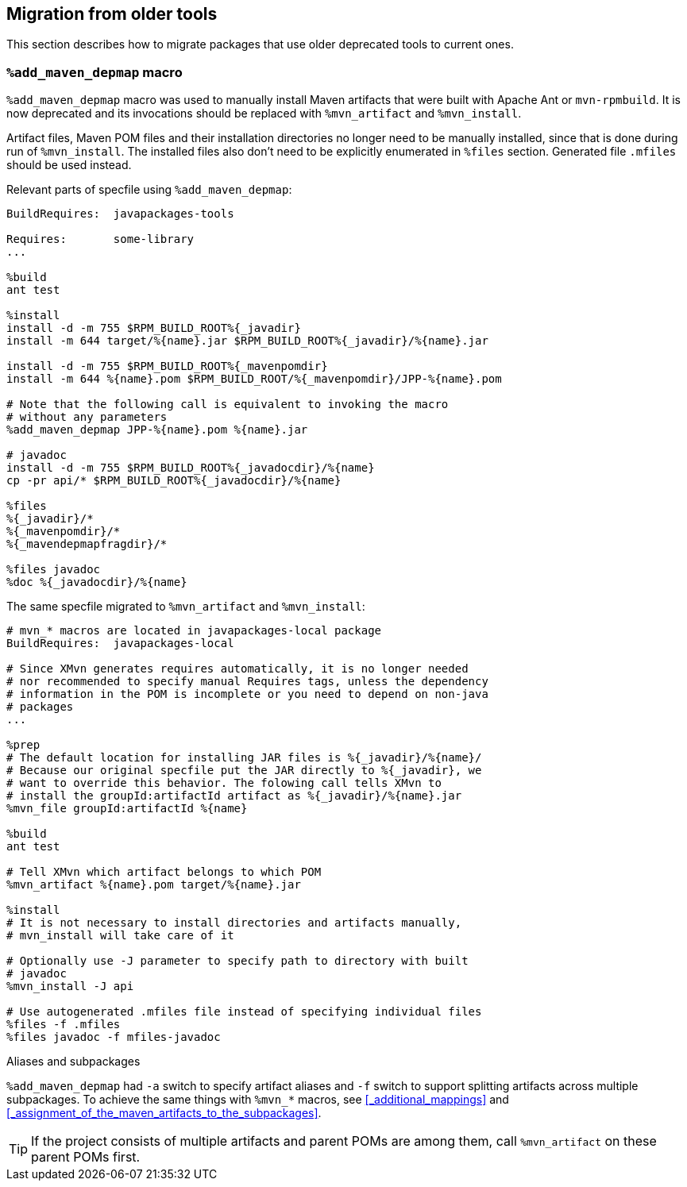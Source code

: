 == Migration from older tools

This section describes how to migrate packages that use older deprecated tools to current ones.

=== `%add_maven_depmap` macro

`%add_maven_depmap` macro was used to manually install Maven artifacts that were built with Apache Ant or `mvn-rpmbuild`.
It is now deprecated and its invocations should be replaced with `%mvn_artifact` and `%mvn_install`.

Artifact files, Maven POM files and their installation directories no longer need to be manually installed, since that is done during run of `%mvn_install`.
The installed files also don't need to be explicitly enumerated in `%files` section. Generated file `.mfiles` should be used instead.

Relevant parts of specfile using `%add_maven_depmap`:

[source,spec]
----
BuildRequires:  javapackages-tools

Requires:       some-library
...

%build
ant test

%install
install -d -m 755 $RPM_BUILD_ROOT%{_javadir}
install -m 644 target/%{name}.jar $RPM_BUILD_ROOT%{_javadir}/%{name}.jar

install -d -m 755 $RPM_BUILD_ROOT%{_mavenpomdir}
install -m 644 %{name}.pom $RPM_BUILD_ROOT/%{_mavenpomdir}/JPP-%{name}.pom

# Note that the following call is equivalent to invoking the macro
# without any parameters
%add_maven_depmap JPP-%{name}.pom %{name}.jar

# javadoc
install -d -m 755 $RPM_BUILD_ROOT%{_javadocdir}/%{name}
cp -pr api/* $RPM_BUILD_ROOT%{_javadocdir}/%{name}

%files
%{_javadir}/*
%{_mavenpomdir}/*
%{_mavendepmapfragdir}/*

%files javadoc
%doc %{_javadocdir}/%{name}
----

The same specfile migrated to `%mvn_artifact` and `%mvn_install`:

[source,spec]
----
# mvn_* macros are located in javapackages-local package
BuildRequires:  javapackages-local

# Since XMvn generates requires automatically, it is no longer needed
# nor recommended to specify manual Requires tags, unless the dependency
# information in the POM is incomplete or you need to depend on non-java
# packages
...

%prep
# The default location for installing JAR files is %{_javadir}/%{name}/
# Because our original specfile put the JAR directly to %{_javadir}, we
# want to override this behavior. The folowing call tells XMvn to
# install the groupId:artifactId artifact as %{_javadir}/%{name}.jar
%mvn_file groupId:artifactId %{name}

%build
ant test

# Tell XMvn which artifact belongs to which POM
%mvn_artifact %{name}.pom target/%{name}.jar

%install
# It is not necessary to install directories and artifacts manually,
# mvn_install will take care of it

# Optionally use -J parameter to specify path to directory with built
# javadoc
%mvn_install -J api

# Use autogenerated .mfiles file instead of specifying individual files
%files -f .mfiles
%files javadoc -f mfiles-javadoc
----

.Aliases and subpackages
`%add_maven_depmap` had `-a` switch to specify artifact aliases and `-f` switch to support splitting artifacts across multiple subpackages.
To achieve the same things with `%mvn_*` macros, see <<_additional_mappings>> and <<_assignment_of_the_maven_artifacts_to_the_subpackages>>.

[TIP]
====
If the project consists of multiple artifacts and parent POMs are among them, call `%mvn_artifact` on these parent POMs first.
====
